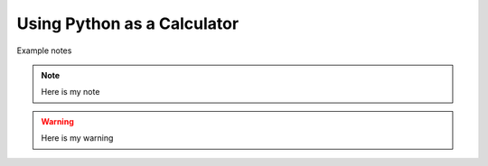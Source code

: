 =============================
Using Python as a Calculator
=============================

Example notes

.. note::

    Here is my note

.. warning::

    Here is my warning

.. code:: Python

    